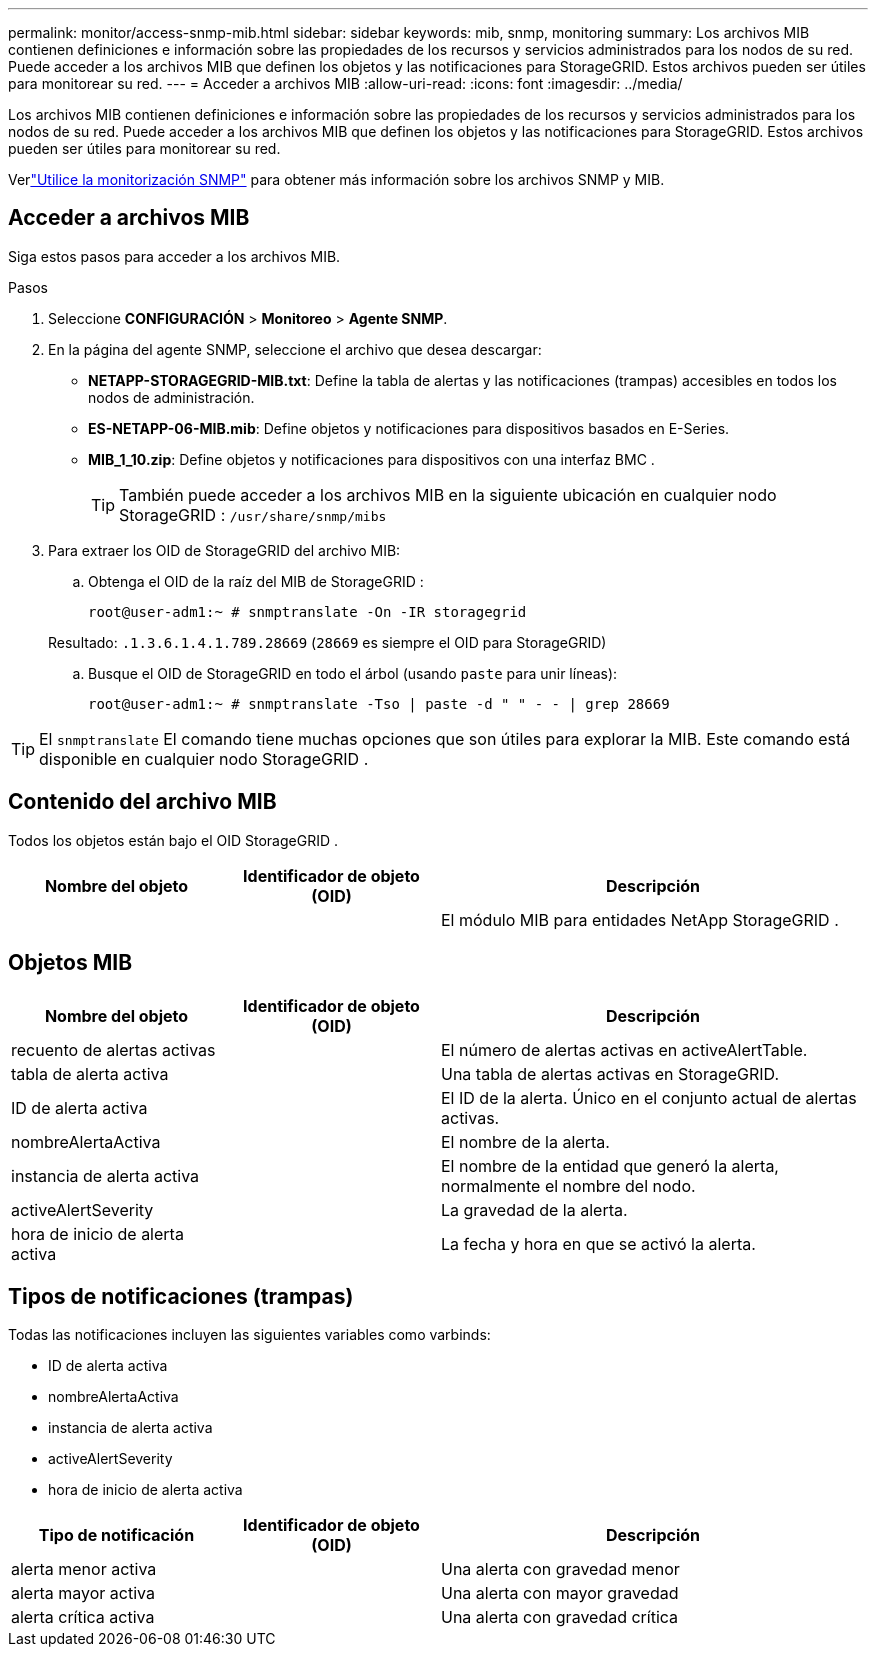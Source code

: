 ---
permalink: monitor/access-snmp-mib.html 
sidebar: sidebar 
keywords: mib, snmp, monitoring 
summary: Los archivos MIB contienen definiciones e información sobre las propiedades de los recursos y servicios administrados para los nodos de su red.  Puede acceder a los archivos MIB que definen los objetos y las notificaciones para StorageGRID.  Estos archivos pueden ser útiles para monitorear su red. 
---
= Acceder a archivos MIB
:allow-uri-read: 
:icons: font
:imagesdir: ../media/


[role="lead"]
Los archivos MIB contienen definiciones e información sobre las propiedades de los recursos y servicios administrados para los nodos de su red.  Puede acceder a los archivos MIB que definen los objetos y las notificaciones para StorageGRID.  Estos archivos pueden ser útiles para monitorear su red.

Verlink:using-snmp-monitoring.html["Utilice la monitorización SNMP"] para obtener más información sobre los archivos SNMP y MIB.



== Acceder a archivos MIB

Siga estos pasos para acceder a los archivos MIB.

.Pasos
. Seleccione *CONFIGURACIÓN* > *Monitoreo* > *Agente SNMP*.
. En la página del agente SNMP, seleccione el archivo que desea descargar:
+
** *NETAPP-STORAGEGRID-MIB.txt*: Define la tabla de alertas y las notificaciones (trampas) accesibles en todos los nodos de administración.
** *ES-NETAPP-06-MIB.mib*: Define objetos y notificaciones para dispositivos basados en E-Series.
** *MIB_1_10.zip*: Define objetos y notificaciones para dispositivos con una interfaz BMC .
+
[]
====

TIP: También puede acceder a los archivos MIB en la siguiente ubicación en cualquier nodo StorageGRID : `/usr/share/snmp/mibs`

====


. Para extraer los OID de StorageGRID del archivo MIB:
+
.. Obtenga el OID de la raíz del MIB de StorageGRID :
+
`root@user-adm1:~ # snmptranslate -On -IR storagegrid`

+
Resultado: `.1.3.6.1.4.1.789.28669` (`28669` es siempre el OID para StorageGRID)

.. Busque el OID de StorageGRID en todo el árbol (usando `paste` para unir líneas):
+
`root@user-adm1:~ # snmptranslate -Tso | paste -d " " - - | grep 28669`






TIP: El `snmptranslate` El comando tiene muchas opciones que son útiles para explorar la MIB.  Este comando está disponible en cualquier nodo StorageGRID .



== Contenido del archivo MIB

Todos los objetos están bajo el OID StorageGRID .

[cols="1a,1a,2a"]
|===
| Nombre del objeto | Identificador de objeto (OID) | Descripción 


| .iso.org.dod.internet.  + empresas privadas.  + netapp.storagegrid | .1.3.6.1.4.1.789.28669  a| 
El módulo MIB para entidades NetApp StorageGRID .

|===


== Objetos MIB

[cols="1a,1a,2a"]
|===
| Nombre del objeto | Identificador de objeto (OID) | Descripción 


| recuento de alertas activas | .1.3.6.1.4.1. + 789.28669.1.3  a| 
El número de alertas activas en activeAlertTable.



| tabla de alerta activa | .1.3.6.1.4.1. + 789.28669.1.4  a| 
Una tabla de alertas activas en StorageGRID.



| ID de alerta activa | .1.3.6.1.4.1. + 789.28669.1.4.1.1  a| 
El ID de la alerta.  Único en el conjunto actual de alertas activas.



| nombreAlertaActiva | .1.3.6.1.4.1. + 789.28669.1.4.1.2  a| 
El nombre de la alerta.



| instancia de alerta activa | .1.3.6.1.4.1. + 789.28669.1.4.1.3  a| 
El nombre de la entidad que generó la alerta, normalmente el nombre del nodo.



| activeAlertSeverity | .1.3.6.1.4.1. + 789.28669.1.4.1.4  a| 
La gravedad de la alerta.



| hora de inicio de alerta activa | .1.3.6.1.4.1. + 789.28669.1.4.1.5  a| 
La fecha y hora en que se activó la alerta.

|===


== Tipos de notificaciones (trampas)

Todas las notificaciones incluyen las siguientes variables como varbinds:

* ID de alerta activa
* nombreAlertaActiva
* instancia de alerta activa
* activeAlertSeverity
* hora de inicio de alerta activa


[cols="1a,1a,2a"]
|===
| Tipo de notificación | Identificador de objeto (OID) | Descripción 


| alerta menor activa | .1.3.6.1.4.1. + 789.28669.0.6  a| 
Una alerta con gravedad menor



| alerta mayor activa | .1.3.6.1.4.1. + 789.28669.0.7  a| 
Una alerta con mayor gravedad



| alerta crítica activa | .1.3.6.1.4.1. + 789.28669.0.8  a| 
Una alerta con gravedad crítica

|===